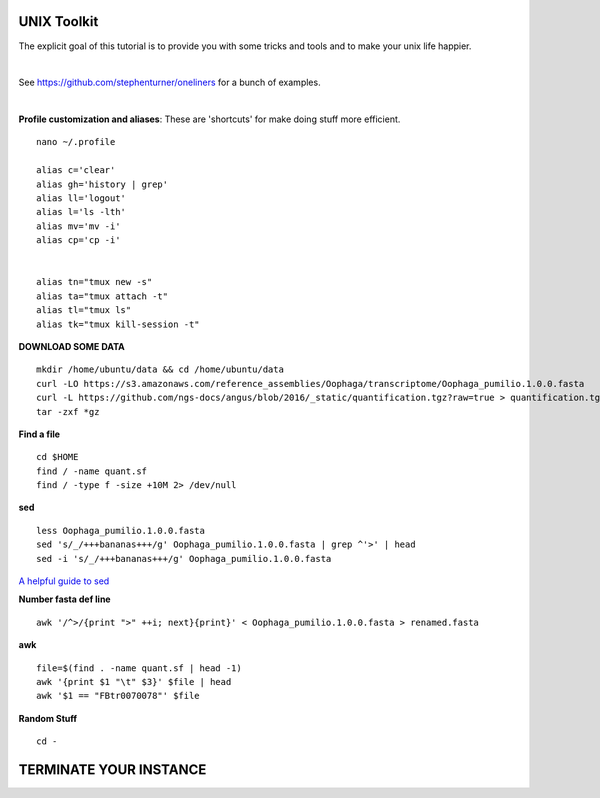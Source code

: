 ===============
UNIX Toolkit
===============

The explicit goal of this tutorial is to provide you with some tricks and tools and to make your unix life happier.

|

See https://github.com/stephenturner/oneliners for a bunch of examples.

|

**Profile customization and aliases**: These are 'shortcuts' for make doing stuff more efficient.

::

    nano ~/.profile

    alias c='clear'
    alias gh='history | grep'
    alias ll='logout'
    alias l='ls -lth'
    alias mv='mv -i'
    alias cp='cp -i'


    alias tn="tmux new -s"
    alias ta="tmux attach -t"
    alias tl="tmux ls"
    alias tk="tmux kill-session -t"



**DOWNLOAD SOME DATA**

::

  mkdir /home/ubuntu/data && cd /home/ubuntu/data
  curl -LO https://s3.amazonaws.com/reference_assemblies/Oophaga/transcriptome/Oophaga_pumilio.1.0.0.fasta
  curl -L https://github.com/ngs-docs/angus/blob/2016/_static/quantification.tgz?raw=true > quantification.tgz
  tar -zxf *gz


**Find a file**

::

  cd $HOME
  find / -name quant.sf
  find / -type f -size +10M 2> /dev/null

**sed**

::


  less Oophaga_pumilio.1.0.0.fasta
  sed 's/_/+++bananas+++/g' Oophaga_pumilio.1.0.0.fasta | grep ^'>' | head
  sed -i 's/_/+++bananas+++/g' Oophaga_pumilio.1.0.0.fasta

`A helpful guide to sed <http://www.grymoire.com/Unix/Sed.html>`_

**Number fasta def line**

::

  awk '/^>/{print ">" ++i; next}{print}' < Oophaga_pumilio.1.0.0.fasta > renamed.fasta


**awk**

::

  file=$(find . -name quant.sf | head -1)
  awk '{print $1 "\t" $3}' $file | head
  awk '$1 == "FBtr0070078"' $file

**Random Stuff**

::

  cd -



========================
TERMINATE YOUR INSTANCE
========================
